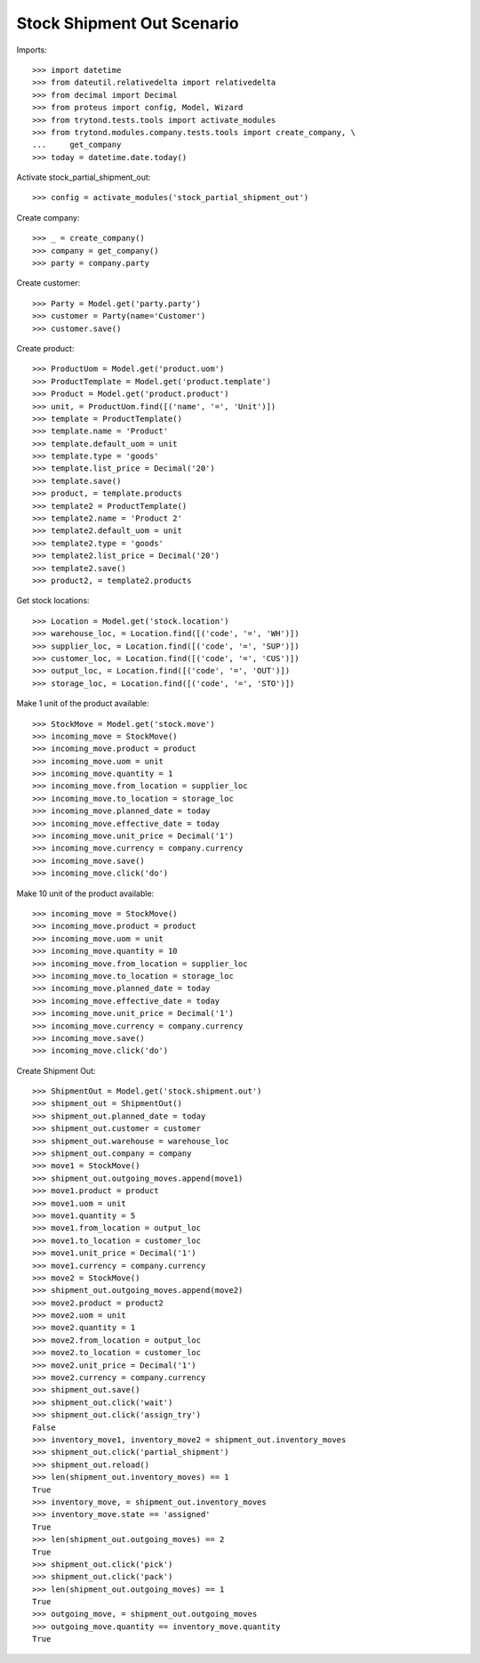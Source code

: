 ===========================
Stock Shipment Out Scenario
===========================

Imports::

    >>> import datetime
    >>> from dateutil.relativedelta import relativedelta
    >>> from decimal import Decimal
    >>> from proteus import config, Model, Wizard
    >>> from trytond.tests.tools import activate_modules
    >>> from trytond.modules.company.tests.tools import create_company, \
    ...     get_company
    >>> today = datetime.date.today()

Activate stock_partial_shipment_out::

    >>> config = activate_modules('stock_partial_shipment_out')

Create company::

    >>> _ = create_company()
    >>> company = get_company()
    >>> party = company.party

Create customer::

    >>> Party = Model.get('party.party')
    >>> customer = Party(name='Customer')
    >>> customer.save()

Create product::

    >>> ProductUom = Model.get('product.uom')
    >>> ProductTemplate = Model.get('product.template')
    >>> Product = Model.get('product.product')
    >>> unit, = ProductUom.find([('name', '=', 'Unit')])
    >>> template = ProductTemplate()
    >>> template.name = 'Product'
    >>> template.default_uom = unit
    >>> template.type = 'goods'
    >>> template.list_price = Decimal('20')
    >>> template.save()
    >>> product, = template.products
    >>> template2 = ProductTemplate()
    >>> template2.name = 'Product 2'
    >>> template2.default_uom = unit
    >>> template2.type = 'goods'
    >>> template2.list_price = Decimal('20')
    >>> template2.save()
    >>> product2, = template2.products

Get stock locations::

    >>> Location = Model.get('stock.location')
    >>> warehouse_loc, = Location.find([('code', '=', 'WH')])
    >>> supplier_loc, = Location.find([('code', '=', 'SUP')])
    >>> customer_loc, = Location.find([('code', '=', 'CUS')])
    >>> output_loc, = Location.find([('code', '=', 'OUT')])
    >>> storage_loc, = Location.find([('code', '=', 'STO')])

Make 1 unit of the product available::

    >>> StockMove = Model.get('stock.move')
    >>> incoming_move = StockMove()
    >>> incoming_move.product = product
    >>> incoming_move.uom = unit
    >>> incoming_move.quantity = 1
    >>> incoming_move.from_location = supplier_loc
    >>> incoming_move.to_location = storage_loc
    >>> incoming_move.planned_date = today
    >>> incoming_move.effective_date = today
    >>> incoming_move.unit_price = Decimal('1')
    >>> incoming_move.currency = company.currency
    >>> incoming_move.save()
    >>> incoming_move.click('do')

Make 10 unit of the product available::

    >>> incoming_move = StockMove()
    >>> incoming_move.product = product
    >>> incoming_move.uom = unit
    >>> incoming_move.quantity = 10
    >>> incoming_move.from_location = supplier_loc
    >>> incoming_move.to_location = storage_loc
    >>> incoming_move.planned_date = today
    >>> incoming_move.effective_date = today
    >>> incoming_move.unit_price = Decimal('1')
    >>> incoming_move.currency = company.currency
    >>> incoming_move.save()
    >>> incoming_move.click('do')

Create Shipment Out::

    >>> ShipmentOut = Model.get('stock.shipment.out')
    >>> shipment_out = ShipmentOut()
    >>> shipment_out.planned_date = today
    >>> shipment_out.customer = customer
    >>> shipment_out.warehouse = warehouse_loc
    >>> shipment_out.company = company
    >>> move1 = StockMove()
    >>> shipment_out.outgoing_moves.append(move1)
    >>> move1.product = product
    >>> move1.uom = unit
    >>> move1.quantity = 5
    >>> move1.from_location = output_loc
    >>> move1.to_location = customer_loc
    >>> move1.unit_price = Decimal('1')
    >>> move1.currency = company.currency
    >>> move2 = StockMove()
    >>> shipment_out.outgoing_moves.append(move2)
    >>> move2.product = product2
    >>> move2.uom = unit
    >>> move2.quantity = 1
    >>> move2.from_location = output_loc
    >>> move2.to_location = customer_loc
    >>> move2.unit_price = Decimal('1')
    >>> move2.currency = company.currency
    >>> shipment_out.save()
    >>> shipment_out.click('wait')
    >>> shipment_out.click('assign_try')
    False
    >>> inventory_move1, inventory_move2 = shipment_out.inventory_moves
    >>> shipment_out.click('partial_shipment')
    >>> shipment_out.reload()
    >>> len(shipment_out.inventory_moves) == 1
    True
    >>> inventory_move, = shipment_out.inventory_moves
    >>> inventory_move.state == 'assigned'
    True
    >>> len(shipment_out.outgoing_moves) == 2
    True
    >>> shipment_out.click('pick')
    >>> shipment_out.click('pack')
    >>> len(shipment_out.outgoing_moves) == 1
    True
    >>> outgoing_move, = shipment_out.outgoing_moves
    >>> outgoing_move.quantity == inventory_move.quantity
    True

